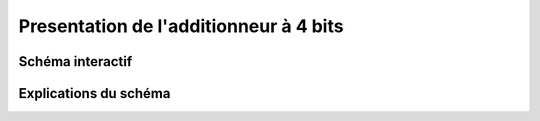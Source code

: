 Presentation de l'additionneur à 4 bits
#######################################

Schéma interactif
=================

Explications du schéma
======================

